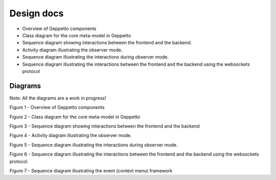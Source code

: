 ***********
Design docs
***********

* Overview of Geppetto components
* Class diagram for the core meta-model in Geppetto
* Sequence diagram showing interactions between the frontend and the backend.
* Activity diagram illustrating the observer mode.
* Sequence diagram illustrating the interactions during observer mode.
* Sequence diagram illustrating the interactions between the frontend and the backend using the websockets protocol

Diagrams
========

Note: All the diagrams are a work in progress!

.. image:: https://www.lucidchart.com/publicSegments/view/51b05c65-13a4-457c-ba4c-3de70a008629/image.png

Figure 1 - Overview of Geppetto components

.. image:: https://www.lucidchart.com/publicSegments/view/523c9101-8c58-4968-bf67-5b070a0046c3/image.png

Figure 2 - Class diagram for the core meta-model in Geppetto

.. image:: https://www.lucidchart.com/publicSegments/view/520537bd-0438-4af1-8b4e-7c7d0a008e8e/image.png

Figure 3 - Sequence diagram showing interactions between the frontend and the backend

.. image:: https://www.lucidchart.com/publicSegments/view/520d3271-eac8-4879-91b8-2e580a000de9/image.png

Figure 4 - Activity diagram illustrating the observer mode.

.. image:: https://www.lucidchart.com/publicSegments/view/523c9329-4594-4132-b30d-13e10a0049c4/image.png

Figure 5 - Sequence diagram illustrating the interactions during observer mode.

.. image:: https://www.lucidchart.com/publicSegments/view/523c9559-a0d4-4285-8ad3-0be40a00ce54/image.png

Figure 6 - Sequence diagram illustrating the interactions between the frontend and the backend using the websockets protocol.

.. image:: https://www.lucidchart.com/publicSegments/view/53bd1f09-3f80-4669-98c4-4cc40a00d13f/image.png

Figure 7 - Sequence diagram illustrating the event (context menu) framework
